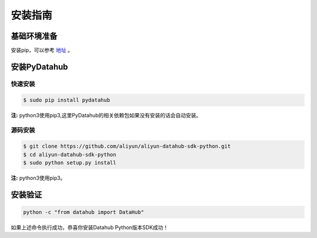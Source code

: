.. _install:

**************
安装指南
**************


基础环境准备
============

安装pip，可以参考 `地址 <https://pip.pypa.io/en/stable/installing/>`_ 。

安装PyDatahub
=============

快速安装
--------

.. code-block:: sh

    $ sudo pip install pydatahub

**注:** python3使用pip3,这里PyDatahub的相关依赖包如果没有安装的话会自动安装。

源码安装
--------

.. code-block:: sh

    $ git clone https://github.com/aliyun/aliyun-datahub-sdk-python.git
    $ cd aliyun-datahub-sdk-python
    $ sudo python setup.py install

**注:** python3使用pip3。

安装验证
========

.. code-block:: sh

    python -c "from datahub import DataHub"

如果上述命令执行成功，恭喜你安装Datahub Python版本SDK成功！
